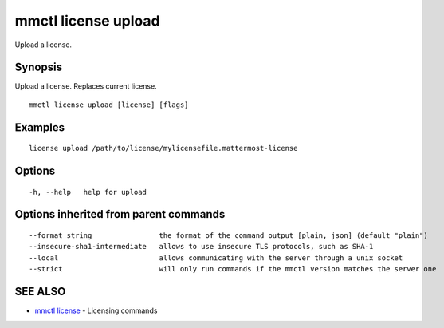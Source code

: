 .. _mmctl_license_upload:

mmctl license upload
--------------------

Upload a license.

Synopsis
~~~~~~~~


Upload a license. Replaces current license.

::

  mmctl license upload [license] [flags]

Examples
~~~~~~~~

::

    license upload /path/to/license/mylicensefile.mattermost-license

Options
~~~~~~~

::

  -h, --help   help for upload

Options inherited from parent commands
~~~~~~~~~~~~~~~~~~~~~~~~~~~~~~~~~~~~~~

::

      --format string                the format of the command output [plain, json] (default "plain")
      --insecure-sha1-intermediate   allows to use insecure TLS protocols, such as SHA-1
      --local                        allows communicating with the server through a unix socket
      --strict                       will only run commands if the mmctl version matches the server one

SEE ALSO
~~~~~~~~

* `mmctl license <mmctl_license.rst>`_ 	 - Licensing commands

